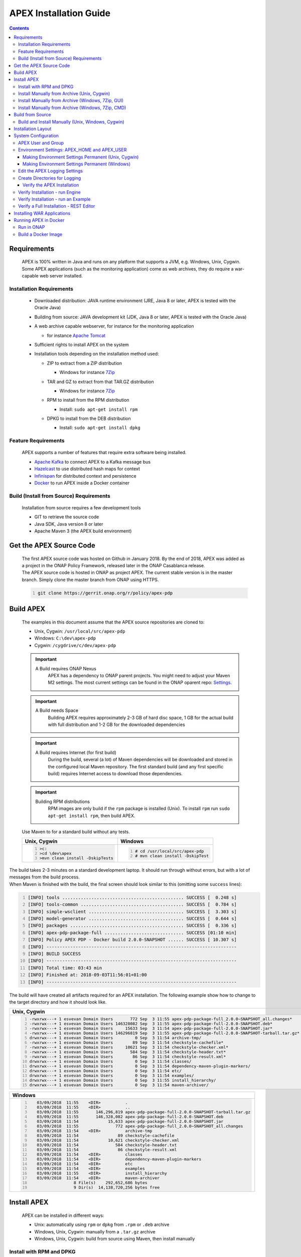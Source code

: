 .. This work is licensed under a Creative Commons Attribution 4.0 International License.
.. http://creativecommons.org/licenses/by/4.0


APEX Installation Guide
***********************

.. contents::
    :depth: 3

Requirements
^^^^^^^^^^^^

      .. container:: sectionbody

         .. container:: paragraph

            APEX is 100% written in Java and runs on any platform that
            supports a JVM, e.g. Windows, Unix, Cygwin. Some APEX
            applications (such as the monitoring application) come as
            web archives, they do require a war-capable web server
            installed.

Installation Requirements
-------------------------

            .. container:: ulist

               -  Downloaded distribution: JAVA runtime environment
                  (JRE, Java 8 or later, APEX is tested with the Oracle
                  Java)

               -  Building from source: JAVA development kit (JDK, Java
                  8 or later, APEX is tested with the Oracle Java)

               -  A web archive capable webserver, for instance for the
                  monitoring application

                  .. container:: ulist

                     -  for instance `Apache
                        Tomcat <https://tomcat.apache.org/>`__

               -  Sufficient rights to install APEX on the system

               -  Installation tools depending on the installation
                  method used:

                  .. container:: ulist

                     -  ZIP to extract from a ZIP distribution

                        .. container:: ulist

                           -  Windows for instance
                              `7Zip <http://www.7-zip.org/>`__

                     -  TAR and GZ to extract from that TAR.GZ
                        distribution

                        .. container:: ulist

                           -  Windows for instance
                              `7Zip <http://www.7-zip.org/>`__

                     -  RPM to install from the RPM distribution

                        .. container:: ulist

                           -  Install: ``sudo apt-get install rpm``

                     -  DPKG to install from the DEB distribution

                        .. container:: ulist

                           -  Install: ``sudo apt-get install dpkg``

Feature Requirements
--------------------

            .. container:: paragraph

               APEX supports a number of features that require extra
               software being installed.

            .. container:: ulist

               -  `Apache Kafka <https://kafka.apache.org/>`__ to
                  connect APEX to a Kafka message bus

               -  `Hazelcast <https://hazelcast.com/>`__ to use
                  distributed hash maps for context

               -  `Infinispan <http://infinispan.org/>`__ for
                  distributed context and persistence

               -  `Docker <https://www.docker.com/>`__ to run APEX
                  inside a Docker container

Build (Install from Source) Requirements
----------------------------------------

            .. container:: paragraph

               Installation from source requires a few development tools

            .. container:: ulist

               -  GIT to retrieve the source code

               -  Java SDK, Java version 8 or later

               -  Apache Maven 3 (the APEX build environment)

Get the APEX Source Code
^^^^^^^^^^^^^^^^^^^^^^^^

      .. container:: sectionbody

         .. container:: paragraph

            The first APEX source code was hosted on Github in January
            2018. By the end of 2018, APEX was added as a project in the
            ONAP Policy Framework, released later in the ONAP Casablanca
            release.

         .. container:: paragraph

            The APEX source code is hosted in ONAP as project APEX. The
            current stable version is in the master branch. Simply clone
            the master branch from ONAP using HTTPS.

         .. container:: listingblock

            .. container:: content

               .. code:: bash
                  :number-lines:

                  git clone https://gerrit.onap.org/r/policy/apex-pdp

Build APEX
^^^^^^^^^^

   .. container:: sectionbody

      .. container:: paragraph

         The examples in this document assume that the APEX source
         repositories are cloned to:

      .. container:: ulist

         -  Unix, Cygwin: ``/usr/local/src/apex-pdp``

         -  Windows: ``C:\dev\apex-pdp``

         -  Cygwin: ``/cygdrive/c/dev/apex-pdp``

      .. important::
	     A Build requires ONAP Nexus
		 APEX has a dependency to ONAP parent projects. You might need to adjust your Maven M2 settings. The most current
		 settings can be found in the ONAP oparent repo: `Settings <https://git.onap.org/oparent/plain/settings.xml>`__.

      .. important::
	     A Build needs Space
		 Building APEX requires approximately 2-3 GB of hard disc space, 1 GB for the actual build with full distribution and 1-2 GB for
		 the downloaded dependencies

      .. important::
	     A Build requires Internet (for first build)
		 During the build, several (a lot) of Maven dependencies will be downloaded and stored in the configured local Maven
		 repository. The first standard build (and any first specific build) requires Internet access to download those dependencies.

      .. important::
	     Building RPM distributions
		 RPM images are only build if the ``rpm`` package is installed (Unix). To install ``rpm`` run ``sudo apt-get install rpm``, 
		 then build APEX.

      .. container:: paragraph

         Use Maven to for a standard build without any tests.

      +-------------------------------------------------------+--------------------------------------------------------+
      | Unix, Cygwin                                          | Windows                                                |
      +=======================================================+========================================================+
      | .. container::                                        | .. container::                                         |
      |                                                       |                                                        |
      |    .. container:: content                             |    .. container:: content                              |
      |                                                       |                                                        |
      |       .. code:: bash                                  |       .. code:: bash                                   |
      |         :number-lines:                                |         :number-lines:                                 |
      |                                                       |                                                        |
      |         >c:                                           |         # cd /usr/local/src/apex-pdp                   |
      |         >cd \dev\apex                                 |         # mvn clean install -DskipTest                 |
      |         >mvn clean install -DskipTests                |                                                        |
      +-------------------------------------------------------+--------------------------------------------------------+

.. container:: paragraph

   The build takes 2-3 minutes on a standard development laptop. It
   should run through without errors, but with a lot of messages from
   the build process.

.. container:: paragraph

   When Maven is finished with the build, the final screen should look
   similar to this (omitting some ``success`` lines):

.. container:: listingblock

   .. container:: content

      .. code:: bash
        :number-lines:

        [INFO] tools .............................................. SUCCESS [  0.248 s]
        [INFO] tools-common ....................................... SUCCESS [  0.784 s]
        [INFO] simple-wsclient .................................... SUCCESS [  3.303 s]
        [INFO] model-generator .................................... SUCCESS [  0.644 s]
        [INFO] packages ........................................... SUCCESS [  0.336 s]
        [INFO] apex-pdp-package-full .............................. SUCCESS [01:10 min]
        [INFO] Policy APEX PDP - Docker build 2.0.0-SNAPSHOT ...... SUCCESS [ 10.307 s]
        [INFO] ------------------------------------------------------------------------
        [INFO] BUILD SUCCESS
        [INFO] ------------------------------------------------------------------------
        [INFO] Total time: 03:43 min
        [INFO] Finished at: 2018-09-03T11:56:01+01:00
        [INFO] ------------------------------------------------------------------------

.. container:: paragraph

   The build will have created all artifacts required for an APEX
   installation. The following example show how to change to the target
   directory and how it should look like.

+----------------------------------------------------------------------------------------------------------------------------+
| Unix, Cygwin                                                                                                               |
+============================================================================================================================+
| .. container::                                                                                                             |
|                                                                                                                            |
|    .. container:: listingblock                                                                                             |
|                                                                                                                            |
|       .. container:: content                                                                                               |
|                                                                                                                            |
|          .. code:: bash                                                                                                    |
|             :number-lines:                                                                                                 |
|                                                                                                                            |
|             -rwxrwx---+ 1 esvevan Domain Users       772 Sep  3 11:55 apex-pdp-package-full_2.0.0~SNAPSHOT_all.changes*    |
|             -rwxrwx---+ 1 esvevan Domain Users 146328082 Sep  3 11:55 apex-pdp-package-full-2.0.0-SNAPSHOT.deb*            |
|             -rwxrwx---+ 1 esvevan Domain Users     15633 Sep  3 11:54 apex-pdp-package-full-2.0.0-SNAPSHOT.jar*            |
|             -rwxrwx---+ 1 esvevan Domain Users 146296819 Sep  3 11:55 apex-pdp-package-full-2.0.0-SNAPSHOT-tarball.tar.gz* |
|             drwxrwx---+ 1 esvevan Domain Users         0 Sep  3 11:54 archive-tmp/                                         |
|             -rwxrwx---+ 1 esvevan Domain Users        89 Sep  3 11:54 checkstyle-cachefile*                                |
|             -rwxrwx---+ 1 esvevan Domain Users     10621 Sep  3 11:54 checkstyle-checker.xml*                              |
|             -rwxrwx---+ 1 esvevan Domain Users       584 Sep  3 11:54 checkstyle-header.txt*                               |
|             -rwxrwx---+ 1 esvevan Domain Users        86 Sep  3 11:54 checkstyle-result.xml*                               |
|             drwxrwx---+ 1 esvevan Domain Users         0 Sep  3 11:54 classes/                                             |
|             drwxrwx---+ 1 esvevan Domain Users         0 Sep  3 11:54 dependency-maven-plugin-markers/                     |
|             drwxrwx---+ 1 esvevan Domain Users         0 Sep  3 11:54 etc/                                                 |
|             drwxrwx---+ 1 esvevan Domain Users         0 Sep  3 11:54 examples/                                            |
|             drwxrwx---+ 1 esvevan Domain Users         0 Sep  3 11:55 install_hierarchy/                                   |
|             drwxrwx---+ 1 esvevan Domain Users         0 Sep  3 11:54 maven-archiver/                                      |
+----------------------------------------------------------------------------------------------------------------------------+

+--------------------------------------------------------------------------------------------------------+
| Windows                                                                                                |
+========================================================================================================+
| .. container::                                                                                         |
|                                                                                                        |
|    .. container:: listingblock                                                                         |
|                                                                                                        |
|       .. container:: content                                                                           |
|                                                                                                        |
|          .. code:: bash                                                                                |
|             :number-lines:                                                                             |
|                                                                                                        |
|                03/09/2018  11:55    <DIR>          .                                                   |
|                03/09/2018  11:55    <DIR>          ..                                                  |
|                03/09/2018  11:55       146,296,819 apex-pdp-package-full-2.0.0-SNAPSHOT-tarball.tar.gz |
|                03/09/2018  11:55       146,328,082 apex-pdp-package-full-2.0.0-SNAPSHOT.deb            |
|                03/09/2018  11:54            15,633 apex-pdp-package-full-2.0.0-SNAPSHOT.jar            |
|                03/09/2018  11:55               772 apex-pdp-package-full_2.0.0~SNAPSHOT_all.changes    |
|                03/09/2018  11:54    <DIR>          archive-tmp                                         |
|                03/09/2018  11:54                89 checkstyle-cachefile                                |
|                03/09/2018  11:54            10,621 checkstyle-checker.xml                              |
|                03/09/2018  11:54               584 checkstyle-header.txt                               |
|                03/09/2018  11:54                86 checkstyle-result.xml                               |
|                03/09/2018  11:54    <DIR>          classes                                             |
|                03/09/2018  11:54    <DIR>          dependency-maven-plugin-markers                     |
|                03/09/2018  11:54    <DIR>          etc                                                 |
|                03/09/2018  11:54    <DIR>          examples                                            |
|                03/09/2018  11:55    <DIR>          install_hierarchy                                   |
|                03/09/2018  11:54    <DIR>          maven-archiver                                      |
|                               8 File(s)    292,652,686 bytes                                           |
|                               9 Dir(s)  14,138,720,256 bytes free                                      |
+--------------------------------------------------------------------------------------------------------+

Install APEX
^^^^^^^^^^^^

      .. container:: paragraph

         APEX can be installed in different ways:

      .. container:: ulist

         -  Unix: automatically using ``rpm`` or ``dpkg`` from ``.rpm``
            or ``.deb`` archive

         -  Windows, Unix, Cygwin: manually from a ``.tar.gz`` archive

         -  Windows, Unix, Cygwin: build from source using Maven, then
            install manually

Install with RPM and DPKG
-------------------------

         .. container:: paragraph

            The install distributions of APEX automatically install the
            system. The installation directory is
            ``/opt/app/policy/apex-pdp``. Log files are located in
            ``/var/log/onap/policy/apex-pdp``. The latest APEX version
            will be available as ``/opt/app/policy/apex-pdp/apex-pdp``.

         .. container:: paragraph

            For the installation, a new user ``apexuser`` and a new
            group ``apexuser`` will be created. This user owns the
            installation directories and the log file location. The user
            is also used by the standard APEX start scripts to run APEX
            with this user’s permissions.

         +-----------------------------------------------------------------------+
         | RPM Installation                                                      |
         +=======================================================================+
         | .. container::                                                        |
         |                                                                       |
         |    .. container:: listingblock                                        |
         |                                                                       |
         |       .. container:: content                                          |
         |                                                                       |
         |          .. code:: bash                                               |
         |             :number-lines:                                            |
         |                                                                       |
         |             # sudo rpm -i apex-pdp-package-full-2.0.0-SNAPSHOT.rpm    |
         |             ********************preinst*******************            |
         |             arguments 1                                               |
         |             **********************************************            |
         |             creating group apexuser . . .                             |
         |             creating user apexuser . . .                              |
         |             ********************postinst****************              |
         |             arguments 1                                               |
         |             ***********************************************           |
         +-----------------------------------------------------------------------+

+--------------------------------------------------------------------------------------+
| DPKG Installation                                                                    |
+======================================================================================+
| .. container::                                                                       |
|                                                                                      |
|    .. container:: listingblock                                                       |
|                                                                                      |
|       .. container:: content                                                         |
|                                                                                      |
|          .. code:: bash                                                              |
|             :number-lines:                                                           | 
|                                                                                      |
|             # sudo dpkg -i apex-pdp-package-full-2.0.0-SNAPSHOT.deb                  |            
|             Selecting previously unselected package apex-uservice.                   |
|             (Reading database ... 288458 files and directories currently installed.) |
|             Preparing to unpack apex-pdp-package-full-2.0.0-SNAPSHOT.deb ...         |
|             ********************preinst*******************                           |
|             arguments install                                                        |
|             **********************************************                           |
|             creating group apexuser . . .                                            |
|             creating user apexuser . . .                                             |
|             Unpacking apex-uservice (2.0.0-SNAPSHOT) ...                             |
|             Setting up apex-uservice (2.0.0-SNAPSHOT) ...                            |
|             ********************postinst****************                             |
|             arguments configure                                                      |
|             ***********************************************                          |
+--------------------------------------------------------------------------------------+

.. container:: paragraph

   Once the installation is finished, APEX is fully installed and ready
   to run.

Install Manually from Archive (Unix, Cygwin)
--------------------------------------------

   .. container:: paragraph

      Download a ``tar.gz`` archive. Create a directory where APEX
      should be installed. Extract the ``tar`` archive. The following
      example shows how to install APEX in ``/opt/apex`` and create a
      link to ``/opt/apex/apex`` for the most recent installation.

   .. container:: listingblock

      .. container:: content

         .. code:: bash
            :number-lines:

            # cd /opt
            # mkdir apex
            # cd apex
            # mkdir apex-full-2.0.0-SNAPSHOT
            # tar xvfz ~/Downloads/apex-pdp-package-full-2.0.0-SNAPSHOT.tar.gz -C apex-full-2.0.0-SNAPSHOT
            # ln -s apex apex-pdp-package-full-2.0.0-SNAPSHOT

Install Manually from Archive (Windows, 7Zip, GUI)
--------------------------------------------------

   .. container:: paragraph

      Download a ``tar.gz`` archive and copy the file into the install
      folder (in this example ``C:\apex``). Assuming you are using 7Zip,
      right click on the file and extract the ``tar`` archive. Note: the
      screenshots might show an older version than you have.

   .. container:: imageblock

      .. container:: content

         |Extract the TAR archive|
	  
   .. container:: paragraph

      The right-click on the new created TAR file and extract the actual
      APEX distribution.

   .. container:: imageblock

      .. container:: content

         |Extract the APEX distribution|

   .. container:: paragraph

      Inside the new APEX folder you see the main directories: ``bin``,
      ``etc``, ``examples``, ``lib``, and ``war``

   .. container:: paragraph

      Once extracted, please rename the created folder to
      ``apex-full-2.0.0-SNAPSHOT``. This will keep the directory name in
      line with the rest of this documentation.

Install Manually from Archive (Windows, 7Zip, CMD)
--------------------------------------------------

   .. container:: paragraph

      Download a ``tar.gz`` archive and copy the file into the install
      folder (in this example ``C:\apex``). Start ``cmd``, for instance
      typing ``Windows+R`` and then ``cmd`` in the dialog. Assuming
      ``7Zip`` is installed in the standard folder, simply run the
      following commands (for APEX version 2.0.0-SNAPSHOT full
      distribution)

   .. container:: listingblock

      .. container:: content

         .. code:: bash
           :number-lines:

            >c:
            >cd \apex
            >"\Program Files\7-Zip\7z.exe" x apex-pdp-package-full-2.0.0-SNAPSHOT.tar.gz -so | "\Program Files\7-Zip\7z.exe" x -aoa -si -ttar -o"apex-full-2.0.0-SNAPSHOT"

.. container:: paragraph

   APEX is now installed in the folder
   ``C:\apex\apex-full-2.0.0-SNAPSHOT``.

Build from Source
^^^^^^^^^^^^^^^^^

Build and Install Manually (Unix, Windows, Cygwin)
--------------------------------------------------

         .. container:: paragraph

            Clone the APEX GIT repositories into a directory. Go to that
            directory. Use Maven to build APEX (all details on building
            APEX from source can be found in *APEX HowTo: Build*).
            Install from the created artifacts (``rpm``, ``deb``,
            ``tar.gz``, or copying manually).

         .. important:: 
		    Building RPM distributions
			RPM images are only build if the ``rpm`` package is installed (Unix). To install ``rpm`` run ``sudo apt-get install rpm``, 
			then build APEX.

         .. container:: paragraph

            The following example shows how to build the APEX system,
            without tests (``-DskipTests``) to safe some time. It
            assumes that the APX GIT repositories are cloned to:

         .. container:: ulist

            -  Unix, Cygwin: ``/usr/local/src/apex``

            -  Windows: ``C:\dev\apex``

    	 +-------------------------------------------------------+--------------------------------------------------------+
         | Unix, Cygwin                                          | Windows                                                |
         +=======================================================+========================================================+
         | .. container::                                        | .. container::                                         |
         |                                                       |                                                        |
         |    .. container:: content                             |    .. container:: content                              |
         |                                                       |                                                        |
         |       .. code:: bash                                  |       .. code:: bash                                   |
         |         :number-lines:                                |         :number-lines:                                 |
         |                                                       |                                                        |
         |         >c:                                           |         # cd /usr/local/src/apex                       |
         |         >cd \dev\apex                                 |         # mvn clean install -DskipTests                |
         |         >mvn clean install -DskipTests                |                                                        |
         +-------------------------------------------------------+--------------------------------------------------------+

.. container:: paragraph

   The build takes about 2 minutes without test and about 4-5 minutes
   with tests on a standard development laptop. It should run through
   without errors, but with a lot of messages from the build process. If
   build with tests (i.e. without ``-DskipTests``), there will be error
   messages and stack trace prints from some tests. This is normal, as
   long as the build finishes successful.

.. container:: paragraph

   When Maven is finished with the build, the final screen should look
   similar to this (omitting some ``success`` lines):

.. container:: listingblock

   .. container:: content

      .. code:: bash
         :number-lines:

         [INFO] tools .............................................. SUCCESS [  0.248 s]
         [INFO] tools-common ....................................... SUCCESS [  0.784 s]
         [INFO] simple-wsclient .................................... SUCCESS [  3.303 s]
         [INFO] model-generator .................................... SUCCESS [  0.644 s]
         [INFO] packages ........................................... SUCCESS [  0.336 s]
         [INFO] apex-pdp-package-full .............................. SUCCESS [01:10 min]
         [INFO] Policy APEX PDP - Docker build 2.0.0-SNAPSHOT ...... SUCCESS [ 10.307 s]
         [INFO] ------------------------------------------------------------------------
         [INFO] BUILD SUCCESS
         [INFO] ------------------------------------------------------------------------
         [INFO] Total time: 03:43 min
         [INFO] Finished at: 2018-09-03T11:56:01+01:00
         [INFO] ------------------------------------------------------------------------

.. container:: paragraph

   The build will have created all artifacts required for an APEX
   installation. The following example show how to change to the target
   directory and how it should look like.

+-----------------------------------------------------------------------------------------------------------------------------+
| Unix, Cygwin                                                                                                                |
+=============================================================================================================================+
| .. container::                                                                                                              |
|                                                                                                                             |
|    .. container:: listingblock                                                                                              |
|                                                                                                                             |
|          .. code:: bash                                                                                                     |
|            :number-lines:                                                                                                   |
|                                                                                                                             |
|            # cd packages/apex-pdp-package-full/target                                                                       |
|            # ls -l                                                                                                          |
|            -rwxrwx---+ 1 esvevan Domain Users       772 Sep  3 11:55 apex-pdp-package-full_2.0.0~SNAPSHOT_all.changes*      |
|            -rwxrwx---+ 1 esvevan Domain Users 146328082 Sep  3 11:55 apex-pdp-package-full-2.0.0-SNAPSHOT.deb*              |
|            -rwxrwx---+ 1 esvevan Domain Users     15633 Sep  3 11:54 apex-pdp-package-full-2.0.0-SNAPSHOT.jar*              |
|            -rwxrwx---+ 1 esvevan Domain Users 146296819 Sep  3 11:55 apex-pdp-package-full-2.0.0-SNAPSHOT-tarball.tar.gz*   |
|            drwxrwx---+ 1 esvevan Domain Users         0 Sep  3 11:54 archive-tmp/                                           |
|            -rwxrwx---+ 1 esvevan Domain Users        89 Sep  3 11:54 checkstyle-cachefile*                                  |
|            -rwxrwx---+ 1 esvevan Domain Users     10621 Sep  3 11:54 checkstyle-checker.xml*                                |
|            -rwxrwx---+ 1 esvevan Domain Users       584 Sep  3 11:54 checkstyle-header.txt*                                 |
|            -rwxrwx---+ 1 esvevan Domain Users        86 Sep  3 11:54 checkstyle-result.xml*                                 |
|            drwxrwx---+ 1 esvevan Domain Users         0 Sep  3 11:54 classes/                                               |
|            drwxrwx---+ 1 esvevan Domain Users         0 Sep  3 11:54 dependency-maven-plugin-markers/                       |
|            drwxrwx---+ 1 esvevan Domain Users         0 Sep  3 11:54 etc/                                                   |
|            drwxrwx---+ 1 esvevan Domain Users         0 Sep  3 11:54 examples/                                              |
|            drwxrwx---+ 1 esvevan Domain Users         0 Sep  3 11:55 install_hierarchy/                                     |
|            drwxrwx---+ 1 esvevan Domain Users         0 Sep  3 11:54 maven-archiver/                                        |
+-----------------------------------------------------------------------------------------------------------------------------+

+-----------------------------------------------------------------------------------------------------------------------------+
| Windows                                                                                                                     |
+=============================================================================================================================+
| .. container::                                                                                                              |
|                                                                                                                             |
|    .. container:: listingblock                                                                                              |
|                                                                                                                             |
|          .. code:: bash                                                                                                     |
|            :number-lines:                                                                                                   |
|                                                                                                                             |
|            >cd packages\apex-pdp-package-full\target                                                                        |
|            >dir                                                                                                             |
|            03/09/2018  11:55    <DIR>          .                                                                            |
|            03/09/2018  11:55    <DIR>          ..                                                                           |
|            03/09/2018  11:55       146,296,819 apex-pdp-package-full-2.0.0-SNAPSHOT-tarball.tar.gz                          |
|            03/09/2018  11:55       146,328,082 apex-pdp-package-full-2.0.0-SNAPSHOT.deb                                     |
|            03/09/2018  11:54            15,633 apex-pdp-package-full-2.0.0-SNAPSHOT.jar                                     |
|            03/09/2018  11:55               772 apex-pdp-package-full_2.0.0~SNAPSHOT_all.changes                             |
|            03/09/2018  11:54    <DIR>          archive-tmp                                                                  |
|            03/09/2018  11:54                89 checkstyle-cachefile                                                         |
|            03/09/2018  11:54            10,621 checkstyle-checker.xml                                                       |
|            03/09/2018  11:54               584 checkstyle-header.txt                                                        |
|            03/09/2018  11:54                86 checkstyle-result.xml                                                        |
|            03/09/2018  11:54    <DIR>          classes                                                                      |
|            03/09/2018  11:54    <DIR>          dependency-maven-plugin-markers                                              |
|            03/09/2018  11:54    <DIR>          etc                                                                          |
|            03/09/2018  11:54    <DIR>          examples                                                                     |
|            03/09/2018  11:55    <DIR>          install_hierarchy                                                            |
|            03/09/2018  11:54    <DIR>          maven-archiver                                                               |
|                           8 File(s)    292,652,686 bytes                                                                    |
|                           9 Dir(s)  14,138,720,256 bytes free                                                               |
+-----------------------------------------------------------------------------------------------------------------------------+

.. container:: paragraph

   Now, take the ``.deb`` or the ``.tar.gz`` file and install APEX.
   Alternatively, copy the content of the folder ``install_hierarchy``
   to your APEX directory.

Installation Layout
^^^^^^^^^^^^^^^^^^^

      .. container:: paragraph

         A full installation of APEX comes with the following layout.

      .. container:: listingblock

         .. container:: content

            ::

               $APEX_HOME
                   ├───bin             (1)
                   ├───etc             (2)
                   │   ├───editor
                   │   ├───hazelcast
                   │   ├───infinispan
                   │   └───META-INF
                   ├───examples            (3)
                   │   ├───config          (4)
                   │   ├───docker          (5)
                   │   ├───events          (6)
                   │   ├───html            (7)
                   │   ├───models          (8)
                   │   └───scripts         (9)
                   ├───lib             (10)
                   │   └───applications        (11)
                   └───war             (12)

      .. container:: colist arabic

         +-----------------------------------+-----------------------------------+
         | **1**                             | binaries, mainly scripts (bash    |
         |                                   | and bat) to start the APEX engine |
         |                                   | and applications                  |
         +-----------------------------------+-----------------------------------+
         | **2**                             | configuration files, such as      |
         |                                   | logback (logging) and third party |
         |                                   | library configurations            |
         +-----------------------------------+-----------------------------------+
         | **3**                             | example policy models to get      |
         |                                   | started                           |
         +-----------------------------------+-----------------------------------+
         | **4**                             | configurations for the examples   |
         |                                   | (with sub directories for         |
         |                                   | individual examples)              |
         +-----------------------------------+-----------------------------------+
         | **5**                             | Docker files and additional       |
         |                                   | Docker instructions for the       |
         |                                   | exampples                         |
         +-----------------------------------+-----------------------------------+
         | **6**                             | example events for the examples   |
         |                                   | (with sub directories for         |
         |                                   | individual examples)              |
         +-----------------------------------+-----------------------------------+
         | **7**                             | HTML files for some examples,     |
         |                                   | e.g. the Decisionmaker example    |
         +-----------------------------------+-----------------------------------+
         | **8**                             | the policy models, generated for  |
         |                                   | each example (with sub            |
         |                                   | directories for individual        |
         |                                   | examples)                         |
         +-----------------------------------+-----------------------------------+
         | **9**                             | additional scripts for the        |
         |                                   | examples (with sub directories    |
         |                                   | for individual examples)          |
         +-----------------------------------+-----------------------------------+
         | **10**                            | the library folder with all Java  |
         |                                   | JAR files                         |
         +-----------------------------------+-----------------------------------+
         | **11**                            | applications, also known as jar   |
         |                                   | with dependencies (or fat jars),  |
         |                                   | individually deployable           |
         +-----------------------------------+-----------------------------------+
         | **12**                            | WAR files for web applications    |
         +-----------------------------------+-----------------------------------+

System Configuration
^^^^^^^^^^^^^^^^^^^^

      .. container:: paragraph

         Once APEX is installed, a few configurations need to be done:

      .. container:: ulist

         -  Create an APEX user and an APEX group (optional, if not
            installed using RPM and DPKG)

         -  Create environment settings for ``APEX_HOME`` and
            ``APEX_USER``, required by the start scripts

         -  Change settings of the logging framework (optional)

         -  Create directories for logging, required (execution might
            fail if directories do not exist or cannot be created)

APEX User and Group
-------------------

         .. container:: paragraph

            On smaller installations and test systems, APEX can run as
            any user or group.

         .. container:: paragraph

            However, if APEX is installed in production, we strongly
            recommend you set up a dedicated user for running APEX. This
            will isolate the execution of APEX to that user. We
            recommend you use the userid ``apexuser`` but you may use
            any user you choose.

         .. container:: paragraph

            The following example, for UNIX, creates a group called
            ``apexuser``, an APEX user called ``apexuser``, adds the
            group to the user, and changes ownership of the APEX
            installation to the user. Substitute ``<apex-dir>`` with the
            directory where APEX is installed.

         .. container:: listingblock

            .. container:: content

               .. code:: bash
                  :number-lines:

                  # sudo groupadd apexuser
                  # sudo useradd -g apexuser apexuser
                  # sudo chown -R apexuser:apexuser <apex-dir>

.. container:: paragraph

   For other operating systems please consult your manual or system
   administrator.

Environment Settings: APEX_HOME and APEX_USER
---------------------------------------------

   .. container:: paragraph

      The provided start scripts for APEX require two environment
      variables being set:

   .. container:: ulist

      -  ``APEX_USER`` with the user under whos name and permission APEX
         should be started (Unix only)

      -  ``APEX_HOME`` with the directory where APEX is installed (Unix,
         Windows, Cygwin)

   .. container:: paragraph

      The first row in the following table shows how to set these
      environment variables temporary (assuming the user is
      ``apexuser``). The second row shows how to verify the settings.
      The last row explains how to set those variables permanently.

   +------------------------------------------------+---------------------------------------------------------+
   | Unix, Cygwin (bash/tcsh)                       | Windows                                                 |
   +================================================+=========================================================+
   | .. container::                                 | .. container::                                          |
   |                                                |                                                         |
   |    .. container:: content                      |    .. container:: content                               |
   |                                                |                                                         |
   |       .. code:: bash                           |       .. code:: bash                                    |
   |          :number-lines:                        |         :number-lines:                                  |
   |                                                |                                                         |
   |          # export APEX_USER=apexuser           |         >set APEX_HOME=C:\apex\apex-full-2.0.0-SNAPSHOT |
   |          # cd /opt/app/policy/apex-pdp         |                                                         |
   |          # export APEX_HOME=`pwd`              |                                                         | 
   |                                                |                                                         |
   +------------------------------------------------+                                                         |
   | .. container::                                 |                                                         |
   |                                                |                                                         |
   |    .. container:: content                      |                                                         |
   |                                                |                                                         |
   |       .. code:: tcsh                           |                                                         |
   |          :number-lines:                        |                                                         |
   |                                                |                                                         |
   |          # setenv APEX_USER apexuser           |                                                         |
   |          # cd /opt/app/policy/apex-pdp         |                                                         |
   |          # setenv APEX_HOME `pwd`              |                                                         | 
   |                                                |                                                         |
   +------------------------------------------------+---------------------------------------------------------+
   | .. container::                                 | .. container::                                          |
   |                                                |                                                         |
   |    .. container:: content                      |    .. container:: content                               |
   |                                                |                                                         |
   |       .. code:: bash                           |       .. code:: bash                                    |
   |          :number-lines:                        |          :number-lines:                                 |
   |                                                |                                                         |
   |          # env | grep APEX                     |          >set APEX_HOME                                 |
   |          # APEX_USER=apexuser                  |          APEX_HOME=\apex\apex-full-2.0.0-SNAPSHOT       |
   |          # APEX_HOME=/opt/app/policy/apex-pdp  |                                                         | 
   |                                                |                                                         |
   +------------------------------------------------+---------------------------------------------------------+


Making Environment Settings Permanent (Unix, Cygwin)
####################################################

   .. container:: paragraph

      For a per-user setting, edit the a user’s ``bash`` or ``tcsh``
      settings in ``~/.bashrc`` or ``~/.tcshrc``. For system-wide
      settings, edit ``/etc/profiles`` (requires permissions).


Making Environment Settings Permanent (Windows)
###############################################

   .. container:: paragraph

      On Windows 7 do

   .. container:: ulist

      -  Click on the **Start** Menu

      -  Right click on **Computer**

      -  Select **Properties**

   .. container:: paragraph

      On Windows 8/10 do

   .. container:: ulist

      -  Click on the **Start** Menu

      -  Select **System**

   .. container:: paragraph

      Then do the following

   .. container:: ulist

      -  Select **Advanced System Settings**

      -  On the **Advanced** tab, click the **Environment Variables**
         button

      -  Edit an existing variable, or create a new System variable:
         'Variable name'="APEX_HOME", 'Variable
         value'="C:\apex\apex-full-2.0.0-SNAPSHOT"

   .. container:: paragraph

      For the settings to take effect, an application needs to be
      restarted (e.g. any open ``cmd`` window).

Edit the APEX Logging Settings
------------------------------

   .. container:: paragraph

      Configure the APEX logging settings to your requirements, for
      instance:

   .. container:: ulist

      -  change the directory where logs are written to, or

      -  change the log levels

   .. container:: paragraph

      Edit the file ``$APEX_HOME/etc/logback.xml`` for any required
      changes. To change the log directory change the line

   .. container:: paragraph

      ``<property name="VAR_LOG" value="/var/log/onap/policy/apex-pdp/" />``

   .. container:: paragraph

      to

   .. container:: paragraph

      ``<property name="VAR_LOG" value="/PATH/TO/LOG/DIRECTORY/" />``

   .. container:: paragraph

      On Windows, it is recommended to change the log directory to:

   .. container:: paragraph

      ``<property name="VAR_LOG" value="C:/apex/apex-full-2.0.0-SNAPSHOT/logs" />``

   .. container:: paragraph

      Note: Be careful about when to use ``\`` vs. ``/`` as the path
      separator!

Create Directories for Logging
------------------------------

   .. container:: paragraph

      Make sure that the log directory exists. This is important when
      APEX was installed manually or when the log directory was changed
      in the settings (see above).
	  
   +------------------------------------------------------------------+-------------------------------------------------------+
   | Unix, Cygwin                                                     | Windows                                               |
   +==================================================================+=======================================================+
   | .. container::                                                   | .. container::                                        |
   |                                                                  |                                                       |
   |    .. container:: content                                        |    .. container:: content                             |
   |                                                                  |                                                       |
   |       .. code:: bash                                             |       .. code:: bash                                  |
   |         :number-lines:                                           |         :number-lines:                                |
   |                                                                  |                                                       |
   |         mkdir -p /var/log/onap/policy/apex-pdp                   |         >mkdir C:\apex\apex-full-2.0.0-SNAPSHOT\logs  |
   |         chown -R apexuser:apexuser /var/log/onap/policy/apex-pdp |                                                       |
   +------------------------------------------------------------------+-------------------------------------------------------+

Verify the APEX Installation
############################

   .. container:: sectionbody

      .. container:: paragraph

         When APEX is installed and all settings are realized, the
         installation can be verified.

Verify Installation - run Engine
--------------------------------

         .. container:: paragraph

            A simple verification of an APEX installation can be done by
            simply starting the APEX engine without any configuration.
            On Unix (or Cygwin) start the engine using
            ``$APEX_HOME/bin/apexEngine.sh``. On Windows start the
            engine using ``%APEX_HOME%\bin\apexEngine.bat``. The engine
            will fail to fully start. However, if the output looks
            similar to the following line, the APEX installation is
            realized.

         .. container:: listingblock

            .. container:: content

               .. code:: bash
                  :number-lines:

                  Starting Apex service with parameters [] . . .
                  start of Apex service failed: Apex configuration file was not specified as an argument
                  2018-09-03 13:11:33,914 Apex [main] ERROR o.o.p.a.service.engine.main.ApexMain - start of Apex service failed
                  org.onap.policy.apex.model.basicmodel.concepts.ApexException: Apex configuration file was not specified as an argument
                          at org.onap.policy.apex.service.engine.main.ApexCommandLineArguments.validateReadableFile(ApexCommandLineArguments.java:267)
                          at org.onap.policy.apex.service.engine.main.ApexCommandLineArguments.validate(ApexCommandLineArguments.java:161)
                          at org.onap.policy.apex.service.engine.main.ApexMain.<init>(ApexMain.java:68)
                          at org.onap.policy.apex.service.engine.main.ApexMain.main(ApexMain.java:165)
                  usage: org.onap.policy.apex.service.engine.main.ApexMain [options...]
                  options
                  -c,--config-file <CONFIG_FILE>the full path to the configuration file to use, the configuration file must be a Json file
                                                containing the Apex configuration parameters
                  -h,--help                     outputs the usage of this command
                  -m,--model-file <MODEL_FILE>  the full path to the model file to use, if set it overrides the model file set in the
                                                configuration file
                  -v,--version                  outputs the version of Apex

Verify Installation - run an Example
------------------------------------

   .. container:: paragraph

      A full APEX installation comes with several examples. Here, we can
      fully verify the installation by running one of the examples.

   .. container:: paragraph

      We use the example called *SampleDomain* and configure the engine
      to use standard in and standard out for events. Run the engine
      with the provided configuration. Note: Cygwin executes scripts as
      Unix scripts but runs Java as a Windows application, thus the
      configuration file must be given as a Windows path.

   .. container:: listingblock

      .. container:: content

         .. code:: bash
                :number-lines:

 	        # $APEX_HOME/bin/apexEngine.sh -c $APEX_HOME/examples/config/SampleDomain/Stdin2StdoutJsonEventJava.json (1)
 	        # $APEX_HOME/bin/apexEngine.sh -c C:/apex/apex-full-2.0.0-SNAPSHOT/examples/config/SampleDomain/Stdin2StdoutJsonEventJava.json (2)
 	        >%APEX_HOME%\bin\apexEngine.bat -c %APEX_HOME%\examples\config\SampleDomain\Stdin2StdoutJsonEventJava.json :: (3)

.. container:: colist arabic

   +-------+---------+
   | **1** | UNIX    |
   +-------+---------+
   | **2** | Cygwin  |
   +-------+---------+
   | **3** | Windows |
   +-------+---------+

.. container:: paragraph

   The engine should start successfully. Assuming the logging levels are
   not change (default level is ``info``), the output should look
   similar to this (last few lines)

.. container:: listingblock

   .. container:: content

      .. code:: bash
         :number-lines:

         Starting Apex service with parameters [-c, v:/dev/ericsson/apex/onap/apex-pdp/packages/apex-pdp-package-full/target/install_hierarchy/examples/config/SampleDomain/Stdin2StdoutJsonEventJava.json] . . .
         2018-09-05 15:16:42,800 Apex [main] INFO o.o.p.a.s.e.r.impl.EngineServiceImpl - Created apex engine MyApexEngine-0:0.0.1 .
         2018-09-05 15:16:42,804 Apex [main] INFO o.o.p.a.s.e.r.impl.EngineServiceImpl - Created apex engine MyApexEngine-1:0.0.1 .
         2018-09-05 15:16:42,804 Apex [main] INFO o.o.p.a.s.e.r.impl.EngineServiceImpl - Created apex engine MyApexEngine-2:0.0.1 .
         2018-09-05 15:16:42,805 Apex [main] INFO o.o.p.a.s.e.r.impl.EngineServiceImpl - Created apex engine MyApexEngine-3:0.0.1 .
         2018-09-05 15:16:42,805 Apex [main] INFO o.o.p.a.s.e.r.impl.EngineServiceImpl - APEX service created.
         2018-09-05 15:16:43,962 Apex [main] INFO o.o.p.a.s.e.e.EngDepMessagingService - engine<-->deployment messaging starting . . .
         2018-09-05 15:16:43,963 Apex [main] INFO o.o.p.a.s.e.e.EngDepMessagingService - engine<-->deployment messaging started
         2018-09-05 15:16:44,987 Apex [main] INFO o.o.p.a.s.e.r.impl.EngineServiceImpl - Registering apex model on engine MyApexEngine-0:0.0.1
         2018-09-05 15:16:45,112 Apex [main] INFO o.o.p.a.s.e.r.impl.EngineServiceImpl - Registering apex model on engine MyApexEngine-1:0.0.1
         2018-09-05 15:16:45,113 Apex [main] INFO o.o.p.a.s.e.r.impl.EngineServiceImpl - Registering apex model on engine MyApexEngine-2:0.0.1
         2018-09-05 15:16:45,113 Apex [main] INFO o.o.p.a.s.e.r.impl.EngineServiceImpl - Registering apex model on engine MyApexEngine-3:0.0.1
         2018-09-05 15:16:45,120 Apex [main] INFO o.o.p.a.s.e.r.impl.EngineServiceImpl - Added the action listener to the engine
         Started Apex service

.. container:: paragraph

   Important are the last two line, stating that APEX has added the
   final action listener to the engine and that the engine is started.

.. container:: paragraph

   The engine is configured to read events from standard input and write
   produced events to standard output. The policy model is a very simple
   policy.

.. container:: paragraph

   The following table shows an input event in the left column and an
   output event in the right column. Past the input event into the
   console where APEX is running, and the output event should appear in
   the console. Pasting the input event multiple times will produce
   output events with different values.

+-------------------------------------------------------------+-------------------------------------------------------------+
| Input Event                                                 | Example Output Event                                        |
+=============================================================+=============================================================+
| .. container::                                              | .. container::                                              |
|                                                             |                                                             |
|    .. container:: content                                   |    .. container:: content                                   |
|                                                             |                                                             |
|       .. code:: bash                                        |       .. code:: bash                                        |
|         :number-lines:                                      |         :number-lines:                                      |
|                                                             |                                                             |
|         {                                                   |         {                                                   |
|          "nameSpace": "org.onap.policy.apex.sample.events", |          "name": "Event0004",                               |
|          "name": "Event0000",                               |          "version": "0.0.1",                                |
|          "version": "0.0.1",                                |          "nameSpace": "org.onap.policy.apex.sample.events", |
|          "source": "test",                                  |          "source": "Act",                                   |
|          "target": "apex",                                  |          "target": "Outside",                               |
|          "TestSlogan": "Test slogan for External Event0",   |          "TestActCaseSelected": 2,                          |
|          "TestMatchCase": 0,                                |          "TestActStateTime": 1536157104627,                 |
|          "TestTimestamp": 1469781869269,                    |          "TestDecideCaseSelected": 0,                       |
|          "TestTemperature": 9080.866                        |          "TestDecideStateTime": 1536157104625,              |
|         }                                                   |          "TestEstablishCaseSelected": 0,                    |
|                                                             |          "TestEstablishStateTime": 1536157104623,           |
|                                                             |          "TestMatchCase": 0,                                |
|                                                             |          "TestMatchCaseSelected": 1,                        |
|                                                             |          "TestMatchStateTime": 1536157104620,               |
|                                                             |          "TestSlogan": "Test slogan for External Event0",   |
|                                                             |          "TestTemperature": 9080.866,                       |
|                                                             |          "TestTimestamp": 1469781869269                     |
|                                                             |          }                                                  |
+-------------------------------------------------------------+-------------------------------------------------------------+

.. container:: paragraph

   Terminate APEX by simply using ``CTRL+C`` in the console.

Verify a Full Installation - REST Editor
----------------------------------------

   .. container:: paragraph

      APEX has a REST application for viewing policy models. The
      application can also be used to create new policy models close to
      the engine native policy language. Start the REST editor as
      follows.

   .. container:: listingblock

      .. container:: content

         .. code:: bash
            :number-lines:

            # $APEX_HOME/bin/apexApps.sh rest-editor

.. container:: listingblock

   .. container:: content

      .. code:: bash
            :number-lines:

            >%APEX_HOME%\bin\apexApps.bat rest-editor

.. container:: paragraph

   The script will start a simple web server
   (`Grizzly <https://javaee.github.io/grizzly/>`__) and deploy a
   ``war`` web archive in it. Once the editor is started, it will be
   available on ``localhost:18989``. The last few line of the messages
   should be:

.. container:: listingblock

   .. container:: content

      .. code:: bash
         :number-lines:

         Apex Editor REST endpoint (ApexEditorMain: Config=[ApexEditorParameters: URI=http://localhost:18989/apexservices/, TTL=-1sec], State=READY) starting at http://localhost:18989/apexservices/ . . .
         Sep 05, 2018 10:35:57 PM org.glassfish.grizzly.http.server.NetworkListener start
         INFO: Started listener bound to [localhost:18989]
         Sep 05, 2018 10:35:57 PM org.glassfish.grizzly.http.server.HttpServer start
         INFO: [HttpServer] Started.
         Apex Editor REST endpoint (ApexEditorMain: Config=[ApexEditorParameters: URI=http://localhost:18989/apexservices/, TTL=-1sec], State=RUNNING) started at http://localhost:18989/apexservices/

.. container:: paragraph

   Now open a browser (Firefox, Chrome, Opera, Internet Explorer) and
   use the URL ``http://localhost:18989/``. This will connect the
   browser to the started REST editor. The start screen should be as
   follows.

.. container:: imageblock

   .. container:: content

      |REST Editor Start Screen|

   .. container:: title

      Figure 1. REST Editor Start Screen

.. container:: paragraph

   Now load a policy model by clicking the menu ``File`` and then
   ``Open``. In the opened dialog, go to the directory where APEX is
   installed, then ``examples``, ``models``, ``SampleDomain``, and there
   select the file ``SamplePolicyModelJAVA.json``. This will load the
   policy model used to verify the policy engine (see above). Once
   loaded, the screen should look as follows.

.. container:: imageblock

   .. container:: content

      |REST Editor with loaded SampleDomain Policy Model|

   .. container:: title

      Figure 2. REST Editor with loaded SampleDomain Policy Model

.. container:: paragraph

   Now you can use the REST editor. To finish this verification, simply
   terminate your browser (or the tab), and then use ``CTRL+C`` in the
   console where you started the REST editor.

Installing WAR Applications
^^^^^^^^^^^^^^^^^^^^^^^^^^^

   .. container:: sectionbody

      .. container:: paragraph

         APEX comes with a set of WAR files. These are complete
         applications that can be installed and run in an application
         server. All of these applications are realized as servlets. You
         can find the WAR applications in ``$APEX_HOME/war`` (UNIX,
         Cygwin) or ``%APEX_HOME%\war`` (Windows).

      .. container:: paragraph

         Installing and using the WAR applications requires a web server
         that can execute ``war`` web archives. We recommend to use
         `Apache Tomcat <https://tomcat.apache.org/>`__, however other
         web servers can be used as well.

      .. container:: paragraph

         Install Apache Tomcat including the ``Manager App``, see `V9.0
         Docs <https://tomcat.apache.org/tomcat-9.0-doc/manager-howto.html#Configuring_Manager_Application_Access>`__
         for details. Start the Tomcat service, or make sure that Tomcat
         is running.

      .. container:: paragraph

         There are multiple ways to install the APEX WAR applications:

      .. container:: ulist

         -  copy the ``.war`` file into the Tomcat ``webapps`` folder

         -  use the Tomcat ``Manager App`` to deploy via the web
            interface

         -  deploy using a REST call to Tomcat

      .. container:: paragraph

         For details on how to install ``war`` files please consult the
         `Tomcat
         Documentation <https://tomcat.apache.org/tomcat-9.0-doc/index.html>`__
         or the `Manager App
         HOW-TO <https://tomcat.apache.org/tomcat-9.0-doc/manager-howto.html>`__.
         Once you installed an APEX WAR application (and wait for
         sufficient time for Tomcat to finalize the installation), open
         the ``Manager App`` in Tomcat. You should see the APEX WAR
         application being installed and running.

      .. container:: paragraph

         In case of errors, examine the log files in the Tomcat log
         directory. In a conventional install, those log files are in
         the logs directory where Tomcat is installed.

      .. container:: paragraph

         The current APEX version provides the following WAR
         applications:

      .. container:: ulist

         -  client-deployment-2.0.0-SNAPSHOT.war - a client to deploy
            new policy models to a running engine

         -  client-editor-2.0.0-SNAPSHOT.war - the standard policy REST
            editor GUI

         -  client-monitoring-2.0.0-SNAPSHOT.war - a client for
            monitoring a running APEX engine

         -  client-full-2.0.0-SNAPSHOT.war - a full client with a
            one-stop-access to deployment, monitoring, and REST editor

         -  examples-servlet-2.0.0-SNAPSHOT.war - an example APEX
            servlet

Running APEX in Docker
^^^^^^^^^^^^^^^^^^^^^^

   .. container:: sectionbody

      .. container:: paragraph

         Since APEX is in ONAP, we provide a full virtualization
         environment for the engine.

Run in ONAP
-----------

         .. container:: paragraph

            Running APEX from the ONAP docker repository only requires 2
            commands:

         .. container:: olist arabic

            #. Log into the ONAP docker repo

         .. container:: listingblock

            .. container:: content

               ::

                  docker login -u docker -p docker nexus3.onap.org:10003

         .. container:: olist arabic

            #. Run the APEX docker image

         .. container:: listingblock

            .. container:: content

               ::

                  docker run -it --rm  nexus3.onap.org:10003/onap/policy-apex-pdp:latest


Build a Docker Image
--------------------

         .. container:: paragraph

            Alternatively, one can use the Dockerfile defined in the
            Docker package to build an image.

         .. container:: listingblock

            .. container:: title

               APEX Dockerfile

            .. container:: content

               .. code:: bash
                  :number-lines:

                  #
                  # Docker file to build an image that runs APEX on Java 8 in Ubuntu
                  #
                  FROM ubuntu:16.04

                  RUN apt-get update && \
                          apt-get upgrade -y && \
                          apt-get install -y software-properties-common && \
                          add-apt-repository ppa:openjdk-r/ppa -y && \
                          apt-get update && \
                          apt-get install -y openjdk-8-jdk

                  # Create apex user and group
                  RUN groupadd apexuser
                  RUN useradd --create-home -g apexuser apexuser

                  # Add Apex-specific directories and set ownership as the Apex admin user
                  RUN mkdir -p /opt/app/policy/apex-pdp
                  RUN mkdir -p /var/log/onap/policy/apex-pdp
                  RUN chown -R apexuser:apexuser /var/log/onap/policy/apex-pdp

                  # Unpack the tarball
                  RUN mkdir /packages
                  COPY apex-pdp-package-full.tar.gz /packages
                  RUN tar xvfz /packages/apex-pdp-package-full.tar.gz --directory /opt/app/policy/apex-pdp
                  RUN rm /packages/apex-pdp-package-full.tar.gz

                  # Ensure everything has the correct permissions
                  RUN find /opt/app -type d -perm 755
                  RUN find /opt/app -type f -perm 644
                  RUN chmod a+x /opt/app/policy/apex-pdp/bin/*

                  # Copy examples to Apex user area
                  RUN cp -pr /opt/app/policy/apex-pdp/examples /home/apexuser

                  RUN apt-get clean

                  RUN chown -R apexuser:apexuser /home/apexuser/*

                  USER apexuser
                  ENV PATH /opt/app/policy/apex-pdp/bin:$PATH
                  WORKDIR /home/apexuser

.. container::
   :name: footer

   .. container::
      :name: footer-text

      2.0.0-SNAPSHOT
      Last updated 2018-09-10 15:38:16 IST

.. |Extract the TAR archive| image:: images/install-guide/win-extract-tar-gz.png
.. |Extract the APEX distribution| image:: images/install-guide/win-extract-tar.png
.. |REST Editor Start Screen| image:: images/install-guide/rest-start.png
.. |REST Editor with loaded SampleDomain Policy Model| image:: images/install-guide/rest-loaded.png

